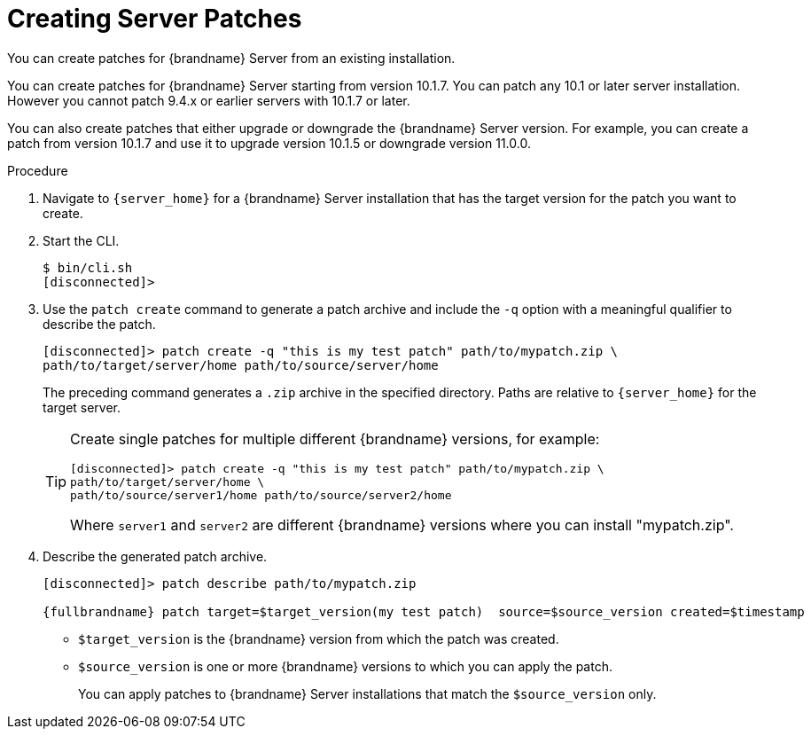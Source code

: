 [id='patching_create-{context}']
= Creating Server Patches
You can create patches for {brandname} Server from an existing installation.

You can create patches for {brandname} Server starting from version 10.1.7.
You can patch any 10.1 or later server installation.
However you cannot patch 9.4.x or earlier servers with 10.1.7 or later.

You can also create patches that either upgrade or downgrade the {brandname}
Server version.
For example, you can create a patch from version 10.1.7 and use
it to upgrade version 10.1.5 or downgrade version 11.0.0.

.Procedure

. Navigate to `{server_home}` for a {brandname} Server installation that has
the target version for the patch you want to create.
. Start the CLI.
+
[source,options="nowrap",subs=attributes+]
----
$ bin/cli.sh
[disconnected]>
----
+
. Use the `patch create` command to generate a patch archive and include the `-q` option with a meaningful qualifier to describe the patch.
+
[source,options="nowrap",subs=attributes+]
----
[disconnected]> patch create -q "this is my test patch" path/to/mypatch.zip \
path/to/target/server/home path/to/source/server/home
----
+
The preceding command generates a `.zip` archive in the specified directory.
Paths are relative to `{server_home}` for the target server.
+
[TIP]
====
Create single patches for multiple different {brandname} versions, for example:

[source,options="nowrap",subs=attributes+]
----
[disconnected]> patch create -q "this is my test patch" path/to/mypatch.zip \
path/to/target/server/home \
path/to/source/server1/home path/to/source/server2/home
----

Where `server1` and `server2` are different {brandname} versions where you can
install "mypatch.zip".
====
+
. Describe the generated patch archive.
+
[source,options="nowrap",subs=attributes+]
----
[disconnected]> patch describe path/to/mypatch.zip

{fullbrandname} patch target=$target_version(my test patch)  source=$source_version created=$timestamp
----
+
* `$target_version` is the {brandname} version from which the patch was created.
* `$source_version` is one or more {brandname} versions to which you can apply the patch.
+
You can apply patches to {brandname} Server installations that match the `$source_version` only.
